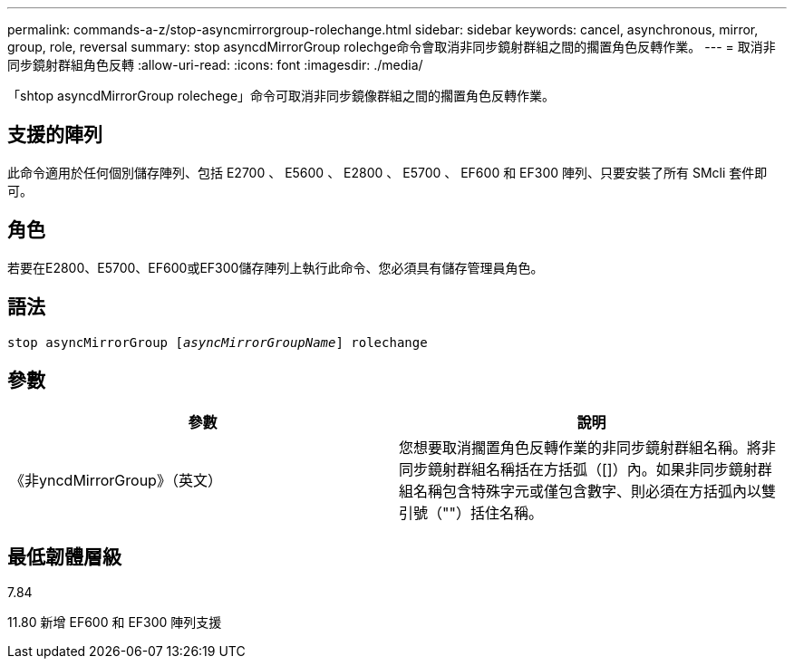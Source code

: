 ---
permalink: commands-a-z/stop-asyncmirrorgroup-rolechange.html 
sidebar: sidebar 
keywords: cancel, asynchronous, mirror, group, role, reversal 
summary: stop asyncdMirrorGroup rolechge命令會取消非同步鏡射群組之間的擱置角色反轉作業。 
---
= 取消非同步鏡射群組角色反轉
:allow-uri-read: 
:icons: font
:imagesdir: ./media/


[role="lead"]
「shtop asyncdMirrorGroup rolechege」命令可取消非同步鏡像群組之間的擱置角色反轉作業。



== 支援的陣列

此命令適用於任何個別儲存陣列、包括 E2700 、 E5600 、 E2800 、 E5700 、 EF600 和 EF300 陣列、只要安裝了所有 SMcli 套件即可。



== 角色

若要在E2800、E5700、EF600或EF300儲存陣列上執行此命令、您必須具有儲存管理員角色。



== 語法

[listing, subs="+macros"]
----
pass:quotes[stop asyncMirrorGroup [_asyncMirrorGroupName_]] rolechange
----


== 參數

[cols="2*"]
|===
| 參數 | 說明 


 a| 
《非yncdMirrorGroup》（英文）
 a| 
您想要取消擱置角色反轉作業的非同步鏡射群組名稱。將非同步鏡射群組名稱括在方括弧（[]）內。如果非同步鏡射群組名稱包含特殊字元或僅包含數字、則必須在方括弧內以雙引號（""）括住名稱。

|===


== 最低韌體層級

7.84

11.80 新增 EF600 和 EF300 陣列支援
